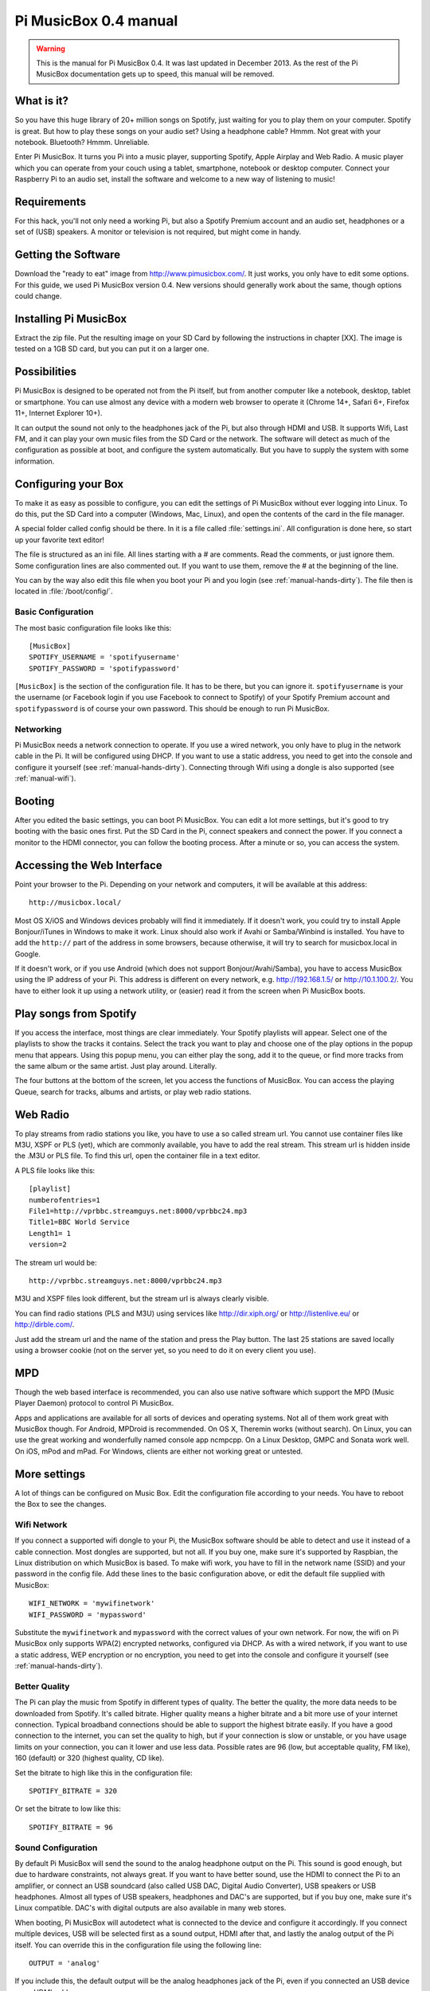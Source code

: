 **********************
Pi MusicBox 0.4 manual
**********************

.. warning::

   This is the manual for Pi MusicBox 0.4. It was last updated in December
   2013. As the rest of the Pi MusicBox documentation gets up to speed, this
   manual will be removed.

What is it?
===========

So you have this huge library of 20+ million songs on Spotify, just waiting for
you to play them on your computer. Spotify is great. But how to play these
songs on your audio set? Using a headphone cable? Hmmm. Not great with your
notebook. Bluetooth? Hmmm. Unreliable.

Enter Pi MusicBox. It turns you Pi into a music player, supporting Spotify,
Apple Airplay and Web Radio. A music player which you can operate from your
couch using a tablet, smartphone, notebook or desktop computer. Connect your
Raspberry Pi to an audio set, install the software and welcome to a new way of
listening to music!

Requirements
============

For this hack, you'll not only need a working Pi, but also a Spotify Premium
account and an audio set, headphones or a set of (USB) speakers. A monitor or
television is not required, but might come in handy.

Getting the Software
====================

Download the "ready to eat" image from http://www.pimusicbox.com/. It just
works, you only have to edit some options. For this guide, we used Pi MusicBox
version 0.4. New versions should generally work about the same, though options
could change.

Installing Pi MusicBox
======================

Extract the zip file. Put the resulting image on your SD Card by following the
instructions in chapter [XX]. The image is tested on a 1GB SD card, but you can
put it on a larger one.

Possibilities
=============

Pi MusicBox is designed to be operated not from the Pi itself, but from another
computer like a notebook, desktop, tablet or smartphone. You can use almost any
device with a modern web browser to operate it (Chrome 14+, Safari 6+, Firefox
11+, Internet Explorer 10+).

It can output the sound not only to the headphones jack of the Pi, but also
through HDMI and USB. It supports Wifi, Last FM, and it can play your own music
files from the SD Card or the network. The software will detect as much of the
configuration as possible at boot, and configure the system automatically. But
you have to supply the system with some information.

Configuring your Box
====================

To make it as easy as possible to configure, you can edit the settings of Pi
MusicBox without ever logging into Linux. To do this, put the SD Card into a
computer (Windows, Mac, Linux), and open the contents of the card in the file
manager.

A special folder called config should be there. In it is a file called
:file:`settings.ini`. All configuration is done here, so start up your favorite
text editor!

The file is structured as an ini file. All lines starting with a # are
comments. Read the comments, or just ignore them. Some configuration lines are
also commented out. If you want to use them, remove the # at the beginning of
the line.

You can by the way also edit this file when you boot your Pi and you login (see
:ref:`manual-hands-dirty`). The file then is located in :file:`/boot/config/`.

Basic Configuration
-------------------

The most basic configuration file looks like this::

    [MusicBox]
    SPOTIFY_USERNAME = 'spotifyusername'
    SPOTIFY_PASSWORD = 'spotifypassword'

``[MusicBox]`` is the section of the configuration file. It has to be there,
but you can ignore it. ``spotifyusername`` is your the username (or Facebook
login if you use Facebook to connect to Spotify) of your Spotify Premium
account and ``spotifypassword`` is of course your own password.  This should be
enough to run Pi MusicBox.

Networking
----------

Pi MusicBox needs a network connection to operate. If you use a wired network,
you only have to plug in the network cable in the Pi. It will be configured
using DHCP. If you want to use a static address, you need to get into the
console and configure it yourself (see :ref:`manual-hands-dirty`). Connecting
through Wifi using a dongle is also supported (see :ref:`manual-wifi`).

Booting
=======

After you edited the basic settings, you can boot Pi MusicBox. You can edit a
lot more settings, but it's good to try booting with the basic ones first. Put
the SD Card in the Pi, connect speakers and connect the power. If you connect a
monitor to the HDMI connector, you can follow the booting process. After a
minute or so, you can access the system.

Accessing the Web Interface
===========================

Point your browser to the Pi. Depending on your network and computers, it will
be available at this address::

    http://musicbox.local/

Most OS X/iOS and Windows devices probably will find it immediately. If it
doesn't work, you could try to install Apple Bonjour/iTunes in Windows to make
it work. Linux should also work if Avahi or Samba/Winbind is installed. You
have to add the ``http://`` part of the address in some browsers, because
otherwise, it will try to search for musicbox.local in Google.

If it doesn't work, or if you use Android (which does not support
Bonjour/Avahi/Samba), you have to access MusicBox using the IP address of your
Pi. This address is different on every network, e.g. http://192.168.1.5/ or
http://10.1.100.2/. You have to either look it up using a network utility, or
(easier) read it from the screen when Pi MusicBox boots.

Play songs from Spotify
=======================

If you access the interface, most things are clear immediately. Your Spotify
playlists will appear. Select one of the playlists to show the tracks it
contains. Select the track you want to play and choose one of the play options
in the popup menu that appears. Using this popup menu, you can either play the
song, add it to the queue, or find more tracks from the same album or the same
artist. Just play around. Literally.

The four buttons at the bottom of the screen, let you access the functions of
MusicBox. You can access the playing Queue, search for tracks, albums and
artists, or play web radio stations.

Web Radio
=========

To play streams from radio stations you like, you have to use a so called
stream url. You cannot use container files like M3U, XSPF or PLS (yet), which
are commonly available, you have to add the real stream. This stream url is
hidden inside the .M3U or PLS file. To find this url, open the container file
in a text editor.

A PLS file looks like this::

    [playlist]
    numberofentries=1
    File1=http://vprbbc.streamguys.net:8000/vprbbc24.mp3
    Title1=BBC World Service
    Length1= 1
    version=2

The stream url would be::

    http://vprbbc.streamguys.net:8000/vprbbc24.mp3

M3U and XSPF files look different, but the stream url is always clearly visible.

You can find radio stations (PLS and M3U) using services like
http://dir.xiph.org/ or http://listenlive.eu/ or http://dirble.com/.

Just add the stream url and the name of the station and press the Play button.
The last 25 stations are saved locally using a browser cookie (not on the
server yet, so you need to do it on every client you use).

MPD
===

Though the web based interface is recommended, you can also use native software
which support the MPD (Music Player Daemon) protocol to control Pi MusicBox.

Apps and applications are available for all sorts of devices and operating
systems. Not all of them work great with MusicBox though. For Android, MPDroid
is recommended. On OS X, Theremin works (without search). On Linux, you can use
the great working and wonderfully named console app ncmpcpp. On a Linux
Desktop, GMPC and Sonata work well. On iOS, mPod and mPad. For Windows, clients
are either not working great or untested.

More settings
=============

A lot of things can be configured on Music Box. Edit the configuration file
according to your needs. You have to reboot the Box to see the changes.

.. _manual-wifi:

Wifi Network
------------

If you connect a supported wifi dongle to your Pi, the MusicBox software should
be able to detect and use it instead of a cable connection. Most dongles are
supported, but not all. If you buy one, make sure it's supported by Raspbian,
the Linux distribution on which MusicBox is based.  To make wifi work, you have
to fill in the network name (SSID) and your password in the config file. Add
these lines to the basic configuration above, or edit the default file supplied
with MusicBox::

    WIFI_NETWORK = 'mywifinetwork'
    WIFI_PASSWORD = 'mypassword'

Substitute the ``mywifinetwork`` and ``mypassword`` with the correct values of
your own network. For now, the wifi on Pi MusicBox only supports WPA(2)
encrypted networks, configured via DHCP. As with a wired network, if you want
to use a static address, WEP encryption or no encryption, you need to get into
the console and configure it yourself (see :ref:`manual-hands-dirty`).

Better Quality
--------------

The Pi can play the music from Spotify in different types of quality. The
better the quality, the more data needs to be downloaded from Spotify. It's
called bitrate. Higher quality means a higher bitrate and a bit more use of
your internet connection. Typical broadband connections should be able to
support the highest bitrate easily. If you have a good connection to the
internet, you can set the quality to high, but if your connection is slow or
unstable, or you have usage limits on your connection, you can it lower and use
less data. Possible rates are 96 (low, but acceptable quality, FM like), 160
(default) or 320 (highest quality, CD like).

Set the bitrate to high like this in the configuration file::

    SPOTIFY_BITRATE = 320

Or set the bitrate to low like this::

    SPOTIFY_BITRATE = 96

Sound Configuration
-------------------

By default Pi MusicBox will send the sound to the analog headphone output on
the Pi. This sound is good enough, but due to hardware constraints, not always
great. If you want to have better sound, use the HDMI to connect the Pi to an
amplifier, or connect an USB soundcard (also called USB DAC, Digital Audio
Converter), USB speakers or USB headphones. Almost all types
of USB speakers, headphones and DAC's are supported, but if you buy one, make
sure it's Linux compatible. DAC's with digital outputs are also available in
many web stores.

When booting, Pi MusicBox will autodetect what is connected to the device and
configure it accordingly. If you connect multiple devices, USB will be selected
first as a sound output, HDMI after that, and lastly the analog output of the
Pi itself. You can override this in the configuration file using the following
line::

    OUTPUT = 'analog'

If you include this, the default output will be the analog headphones jack of
the Pi, even if you connected an USB device or an HDMI cable.

The options are: ``analog``, ``hdmi``, ``usb``

Last FM
-------

Another service supported by Pi MusicBox is Last FM. It collects the tracks you
play, so you can discover new music. Go to http://www.last.fm/ to create an
account if you don't already have one. To let Last FM collect the tracks you
play, fill in the credentials of this service::

    LASTFM_USERNAME = 'lastfmuser'
    LASTFM_PASSWORD = 'lastfmpassword'

SoundCloud
----------

Another service supported by Pi MusicBox is SoundCloud, the service which lets
you “Hear the world's sounds”. To configure it, you need a special ID, a token.
Get this token from http://www.mopidy.com/authenticate/ You have to login with
your SoundCloud id to get the token.  This information is not shared with the
mopidy.com site. When you login, you'll see a token appear on the page. Add
this token to the ini file like this::

    SOUNDCLOUD_TOKEN = '1 1111 111111'
    SOUNDCLOUD_EXPLORE = 'electronic/Ambient, pop/New Wave, rock/Indie'

Where you replace the example ``1 111 111111`` by your token. Using the
``SOUNDCLOUD_EXPLORE`` configuration, you can configure the playlists you want
to see in the interface.

Multi Room Audio
----------------

Pi MusicBox supports so called Multi Room Audio. You can have multiple
Raspberry's on your network, for example in different rooms. The devices need
to have their own names to be accessible. Use this option to give your MusicBox
a different name::

    NAME = 'Kitchen'

The name you choose should be no longer than 9 characters and only contain
normal characters and numbers in the name (no spaces, dots, etc).

After a new boot, the webinterface for playing music will be accessible via a
new address.  Where the default would be http://musicbox.local from devices
that support Bojour/Avahi, when you change the name, it becomes
http://newname.local. In the example above it would be::

    http://kitchen.local/

It's not possible to play different music on multiple devices using the same
Spotify account at the same time. This is a limitation of Spotify. If you have
multiple accounts, it of course is possible.

Security
--------

Pi MusicBox is not totally secure and not intended to run outside a firewall,
only in the cosy environment of your local network. The heart of MusicBox, is
not protected enough to do that.  Also, the passwords of Spotify and wifi are
stored in plain text on the SD Card. This might be fixed in the future.

For more security, change the default password by setting this line::

    MUSICBOX_PASSWORD = 'mypass'

where ``mypass`` is your new password. This will change the passwords of both
the user ``musicbox`` and the user ``root``. The password will be removed from
the configuration file after it's updated.

If you want, for more security to change the ``root`` password to something
else, use this line::

    ROOT_PASSWORD = 'mypass'

where ``mypass`` again is your new password.

Playing your own Music Files
============================

Though Spotify boasts a library of over 20 million tracks, not all artists and
songs are represented. So it would be nice to be able to play MP3 files for the
missing songs, wouldn't it? Well the good news is that Pi MusicBox supports
playing local or networked MP3, FLAC or OGG files. The bad news is that it's a
tiny bit complicated in the current version (0.4). Also, the songs are not
easily available in the webinterface. They are not in the playlists, you have
to search for them to play them.

Networked Music
---------------

The easiest way to play your own music files, is via the Windows Network. To do
that, edit the configuration file, so that MusicBox knows where your files are.
This address could be a bit cryptic to a first time user. This is an example::

    NETWORK_MOUNT_ADDRESS = '//192.168.1.5/musicshare'

or::

    NETWORK_MOUNT_ADDRESS = '//mynasserver/shared/music'

The first part ``//`` is the way shares in the Windows Network are created.
Just add it and forget it.  The next part (``mynasserver`` or ``192.168.1.5``)
is the name or ip address of the server which hosts the file, and the last part
``/musicshare`` or ``/shared/music``, tells MusicBox which share to mount.
When your server is protected, you need to set the username and password for
the Network share using the following configuration lines::

    NETWORK_MOUNT_USER = 'username'
    NETWORK_MOUNT_PASSWORD = 'password'

Scan Music
----------

MusicBox will not see the files immediately. The music files needs to be
scanned at boot, every time you add or remove files. This process can slowdown
the boot of the MusicBox, so use it with care. MusicBox will scan the files
using the following configuration lines::

    SCAN_ONCE = 'true'

or::

    SCAN_ALWAYS = 'true'

The names speak for themselves. Using ``SCAN_ONCE``, the music files will only
be scanned, yes, once. Use this if you don't change the music files often. Use
``SCAN_ALWAYS`` if you change your music files a lot. This will enable you to
change the files and reboot MusicBox. It will recognize the new files after the
boot. But, again, the scanning process can slowdown the booting of MusicBox
considerably.

Local Music
-----------

Pi MusicBox also has an option to store music files on the SD Card. This
process is also a bit more complicated. Since MusicBox is created for a 1GB SD
Card, or larger, the file system is also less than 1 GB. If you put MusicBox on
a larger SD Card, the rest of the space on the card won't be used, unless you
resize the file system.

You can do this manually, on a computer using a partition manager, or you can
let MusicBox try to resize it automatically. This process is tested, but not
guaranteed to work. You could end up with a non working musicbox if the process
fails. That's most of the time no problem, since you can put the original
MusicBox image on the SD Card again and start over. If you did a lot of
customization, it's recommended to backup your card first.

Using this line in the settings, Pi MusicBox will automatically resize the
filesystem to the maximum size of the SD Card::

    RESIZE_ONCE = 'true'

Put Files on the Card
---------------------

Putting music files on the SD Card is only recommended on cards with a size
larger than 1GB. MusicBox needs the 1GB for caching and other storage. After
resizing an SD card with more storage, you can put your own music files on the
Pi using either the Windows Network, or by mounting the root filesystem of the
card on a Linux computer and copying the files. Leave at least 200MB of free
space on the device.

To use the Windows Network, you have to have the workgroup name of the Windows
Network set to the default name, ``WORKGROUP``. If you want another name, you
have to change it by hand in the file :file:`/etc/samba/smb.conf` (see Getting
Your Hands Dirty). Remember to let MusicBox scan the files at boot (see Scan
Music)


.. _manual-hands-dirty:

Getting Your Hands Dirty
========================

If you are willing to get your hands ‘dirty', there are a lot more options to
explore in Pi MusicBox.  For this, you have to login to the box on the console,
or via SSH.  To login remotely via SSH, you will need to enable the SSH
service. Do that by adding this line to your configuration file::

    SSH_ENABLED = 'true'

Reboot. After that, you can connect to MusicBox via SSH.

Mopidy
------

The main ingredient of MusicBox is Mopidy, an open source music server
developed by people from all over the world. It can be extended in a number of
ways. By default, Pi MusicBox is set up using the best working extensions. But
it can be extended to play music from e.g. SoundCloud, Google Music and Beets
Music. More extensions are developed as you read.

How to add these extensions is beyond the scope of this document, but a lot of
resources and documentation can be found on http://www.mopidy.com/. The
developers can be reached on the mail list of Mopidy,
https://groups.google.com/forum/?fromgroups=#!forum/mopidy, or via IRC Chat on
the #mopidy channel on Freenode.

rc.local
--------

Another important piece of Pi MusicBox is the file :file:`/etc/rc.local`. It's
a shell script. This is where the (sound) hardware is setup and the
configuration is done. For example, the configuration file of Mopidy is created
from :file:`rc.local`. Edit this file is you want to add, change or remove
features.

Working at Midnight
-------------------

For Linux novices, a nice utility called Midnight Commander could be of use to
browse the filesystem and edit files. It works like the age old DOS utility
Norton Commander and it's included in MusicBox. Start it using the command::

    mc

Static Network
--------------

To use MusicBox in a network with static IP addresses, you have to edit the
file :file:`/etc/network/interfaces`.

The lines that configure the wired network, look like this::

    allow-hotplug eth0
    iface eth0 inet dhcp

An example file for a static wired network, you should change it to something
like this::

    iface eth0 inet static
    address 192.168.1.5
    netmask 255.255.255.0
    gateway 192.168.1.1

Fill in the correct ip addresses for your network.

Updating
--------

When a new version of MusicBox is released, the only way to update it, is to do
a new installation. You can update the kernel and other packages of the system
manually, but changes in the files specific for MusicBox will not be updated,
so it could eventually break things. Generally it's not needed to update
things, but if you really want, you could issue the command: ``rpi-update`` to
get the latest kernel. This will take a while. Another command is ``apt-get
update && apt-get dist upgrade``. These commands take a while to run, so grab a
coffee!

Fun & Questions
===============

Enjoy your new way of listening to music! If you have questions, don't be
afraid to ask them at The mailing list of Mopidy/MusicBox, or via chat.
Addresses and instructions are on http://www.pimusicbox.com/.
